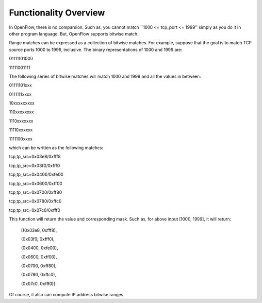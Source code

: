 Functionality Overview
======================

In OpenFlow, there is no comparsion. Such as, you cannot match ``1000 <= tcp_port
<= 1999'' simply as you do it in other program language. But, OpenFlow supports
bitwise match.

Range matches can be expressed as a collection of bitwise matches. For example,
suppose that the goal is to match TCP source ports 1000 to 1999, inclusive.
The binary representations of 1000 and 1999 are:

01111101000

11111001111

The following series of bitwise matches will match
1000 and 1999 and all the values in between:

01111101xxx

0111111xxxx

10xxxxxxxxx

110xxxxxxxx

1110xxxxxxx

11110xxxxxx

1111100xxxx

which can be written as the following matches:

tcp,tp_src=0x03e8/0xfff8

tcp,tp_src=0x03f0/0xfff0

tcp,tp_src=0x0400/0xfe00

tcp,tp_src=0x0600/0xff00

tcp,tp_src=0x0700/0xff80

tcp,tp_src=0x0780/0xffc0

tcp,tp_src=0x07c0/0xfff0

This function will return the value and corresponding mask. Such as, for above
input [1000, 1999], it will return:
 [(0x03e8, 0xfff8),

 (0x03f0, 0xfff0),
 
 (0x0400, 0xfe00),
 
 (0x0600, 0xff00),
 
 (0x0700, 0xff80),
 
 (0x0780, 0xffc0),
 
 (0x07c0, 0xfff0)]

Of course, it also can compute IP address bitwise ranges.

